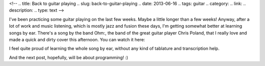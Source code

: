 <!-- 
.. title: Back to guitar playing
.. slug: back-to-guitar-playing
.. date: 2013-06-16
.. tags: guitar
.. category: 
.. link: 
.. description: 
.. type: text
-->

I've been practicing some guitar playing on the last few weeks. Maybe
a little longer than a few weeks! Anyway, after a lot of work and music
listening, which is mostly jazz and fusion these days, I'm getting somewhat
better at learning songs by ear. There's a song by the band Ohm:, the
band of the great guitar player Chris Poland, that I really love and made
a quick and dirty cover this afternoon. You can watch it here:

.. raw:: html

    <iframe width="640" height="360" frameborder="0" allowfullscreen
        src="https://www.youtube.com/embed/0_Y8yp55uzs?rel=0">
    </iframe>

I feel quite proud of learning the whole song by ear, without any kind of
tablature and transcription help.

And the next post, hopefully, will be about programming! :)
